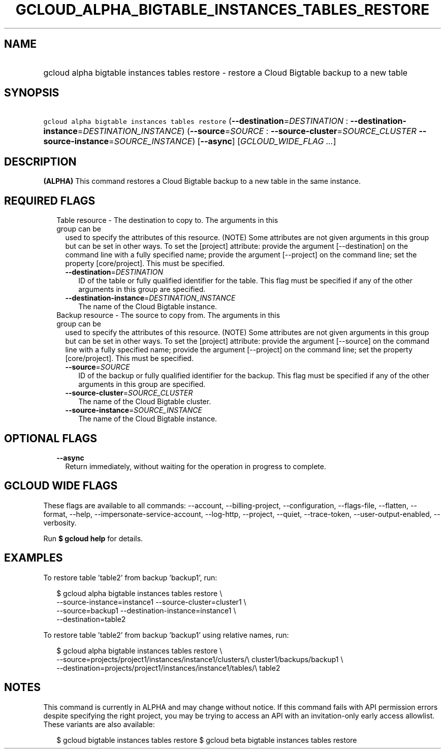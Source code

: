 
.TH "GCLOUD_ALPHA_BIGTABLE_INSTANCES_TABLES_RESTORE" 1



.SH "NAME"
.HP
gcloud alpha bigtable instances tables restore \- restore a Cloud Bigtable backup to a new table



.SH "SYNOPSIS"
.HP
\f5gcloud alpha bigtable instances tables restore\fR (\fB\-\-destination\fR=\fIDESTINATION\fR\ :\ \fB\-\-destination\-instance\fR=\fIDESTINATION_INSTANCE\fR) (\fB\-\-source\fR=\fISOURCE\fR\ :\ \fB\-\-source\-cluster\fR=\fISOURCE_CLUSTER\fR\ \fB\-\-source\-instance\fR=\fISOURCE_INSTANCE\fR) [\fB\-\-async\fR] [\fIGCLOUD_WIDE_FLAG\ ...\fR]



.SH "DESCRIPTION"

\fB(ALPHA)\fR This command restores a Cloud Bigtable backup to a new table in
the same instance.



.SH "REQUIRED FLAGS"

.RS 2m
.TP 2m

Table resource \- The destination to copy to. The arguments in this group can be
used to specify the attributes of this resource. (NOTE) Some attributes are not
given arguments in this group but can be set in other ways. To set the [project]
attribute: provide the argument [\-\-destination] on the command line with a
fully specified name; provide the argument [\-\-project] on the command line;
set the property [core/project]. This must be specified.

.RS 2m
.TP 2m
\fB\-\-destination\fR=\fIDESTINATION\fR
ID of the table or fully qualified identifier for the table. This flag must be
specified if any of the other arguments in this group are specified.

.TP 2m
\fB\-\-destination\-instance\fR=\fIDESTINATION_INSTANCE\fR
The name of the Cloud Bigtable instance.

.RE
.sp
.TP 2m

Backup resource \- The source to copy from. The arguments in this group can be
used to specify the attributes of this resource. (NOTE) Some attributes are not
given arguments in this group but can be set in other ways. To set the [project]
attribute: provide the argument [\-\-source] on the command line with a fully
specified name; provide the argument [\-\-project] on the command line; set the
property [core/project]. This must be specified.

.RS 2m
.TP 2m
\fB\-\-source\fR=\fISOURCE\fR
ID of the backup or fully qualified identifier for the backup. This flag must be
specified if any of the other arguments in this group are specified.

.TP 2m
\fB\-\-source\-cluster\fR=\fISOURCE_CLUSTER\fR
The name of the Cloud Bigtable cluster.

.TP 2m
\fB\-\-source\-instance\fR=\fISOURCE_INSTANCE\fR
The name of the Cloud Bigtable instance.


.RE
.RE
.sp

.SH "OPTIONAL FLAGS"

.RS 2m
.TP 2m
\fB\-\-async\fR
Return immediately, without waiting for the operation in progress to complete.


.RE
.sp

.SH "GCLOUD WIDE FLAGS"

These flags are available to all commands: \-\-account, \-\-billing\-project,
\-\-configuration, \-\-flags\-file, \-\-flatten, \-\-format, \-\-help,
\-\-impersonate\-service\-account, \-\-log\-http, \-\-project, \-\-quiet,
\-\-trace\-token, \-\-user\-output\-enabled, \-\-verbosity.

Run \fB$ gcloud help\fR for details.



.SH "EXAMPLES"

To restore table 'table2' from backup 'backup1', run:

.RS 2m
$ gcloud alpha bigtable instances tables restore \e
    \-\-source\-instance=instance1 \-\-source\-cluster=cluster1 \e
    \-\-source=backup1 \-\-destination\-instance=instance1 \e
    \-\-destination=table2
.RE

To restore table 'table2' from backup 'backup1' using relative names, run:

.RS 2m
$ gcloud alpha bigtable instances tables restore \e
    \-\-source=projects/project1/instances/instance1/clusters/\e
cluster1/backups/backup1 \e
    \-\-destination=projects/project1/instances/instance1/tables/\e
table2
.RE



.SH "NOTES"

This command is currently in ALPHA and may change without notice. If this
command fails with API permission errors despite specifying the right project,
you may be trying to access an API with an invitation\-only early access
allowlist. These variants are also available:

.RS 2m
$ gcloud bigtable instances tables restore
$ gcloud beta bigtable instances tables restore
.RE

